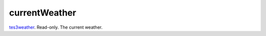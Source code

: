 currentWeather
====================================================================================================

`tes3weather`_. Read-only. The current weather.

.. _`tes3weather`: ../../../lua/type/tes3weather.html
